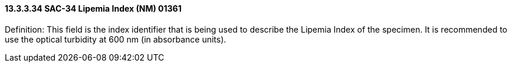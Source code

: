 ==== 13.3.3.34 SAC-34 Lipemia Index (NM) 01361

Definition: This field is the index identifier that is being used to describe the Lipemia Index of the specimen. It is recommended to use the optical turbidity at 600 nm (in absorbance units).

